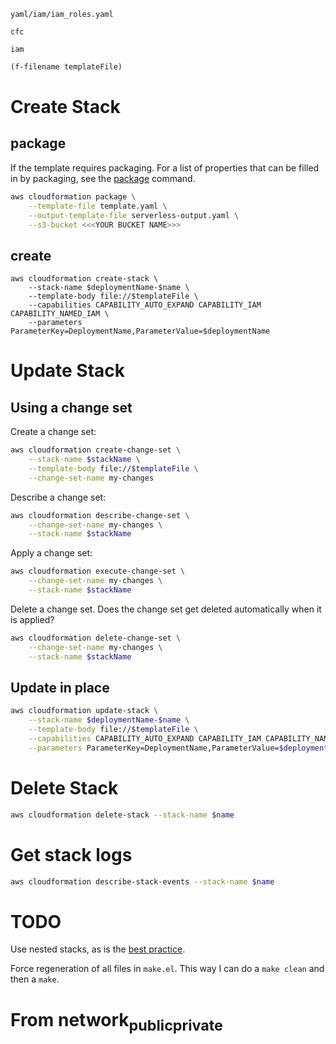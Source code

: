 #+NAME: templateFile
: yaml/iam/iam_roles.yaml

#+NAME: deploymentName
: cfc

#+NAME: name
: iam

#+PROPERTY: header-args+ :var templateFile=templateFile
#+PROPERTY: header-args+ :var deploymentName=deploymentName
#+PROPERTY: header-args+ :var name=name
#+PROPERTY: header-args+ :results output

#+NAME: name
#+begin_src emacs-lisp :var templateFile=templateFile :results value
(f-filename templateFile)
#+end_src

* Create Stack
** package

   If the template requires packaging. For a list of properties that can be
   filled in by packaging, see the [[https://docs.aws.amazon.com/cli/latest/reference/cloudformation/package.html][package]] command.

   #+begin_src sh
aws cloudformation package \
    --template-file template.yaml \
    --output-template-file serverless-output.yaml \
    --s3-bucket <<<YOUR BUCKET NAME>>>
   #+end_src

** create

   #+begin_src sh templateFile=templateFile
aws cloudformation create-stack \
    --stack-name $deploymentName-$name \
    --template-body file://$templateFile \
    --capabilities CAPABILITY_AUTO_EXPAND CAPABILITY_IAM CAPABILITY_NAMED_IAM \
    --parameters ParameterKey=DeploymentName,ParameterValue=$deploymentName
   #+end_src

* Update Stack
** Using a change set

   Create a change set:

   #+begin_src sh
aws cloudformation create-change-set \
    --stack-name $stackName \
    --template-body file://$templateFile \
    --change-set-name my-changes
   #+end_src

   Describe a change set:

   #+begin_src sh
aws cloudformation describe-change-set \
    --change-set-name my-changes \
    --stack-name $stackName
   #+end_src

   Apply a change set:

   #+begin_src sh
aws cloudformation execute-change-set \
    --change-set-name my-changes \
    --stack-name $stackName
   #+end_src

   Delete a change set. Does the change set get deleted automatically when it is
   applied?

   #+begin_src sh
aws cloudformation delete-change-set \
    --change-set-name my-changes \
    --stack-name $stackName
   #+end_src

** Update in place

   #+begin_src sh
aws cloudformation update-stack \
    --stack-name $deploymentName-$name \
    --template-body file://$templateFile \
    --capabilities CAPABILITY_AUTO_EXPAND CAPABILITY_IAM CAPABILITY_NAMED_IAM \
    --parameters ParameterKey=DeploymentName,ParameterValue=$deploymentName
   #+end_src

* Delete Stack

  #+begin_src sh
aws cloudformation delete-stack --stack-name $name
  #+end_src

* Get stack logs

  #+begin_src sh
aws cloudformation describe-stack-events --stack-name $name
  #+end_src

* TODO

  Use nested stacks, as is the [[https://docs.aws.amazon.com/AWSCloudFormation/latest/UserGuide/best-practices.html#nested][best practice]].

  Force regeneration of all files in =make.el=. This way I can do a =make clean=
  and then a =make=.

* From network_public_private
